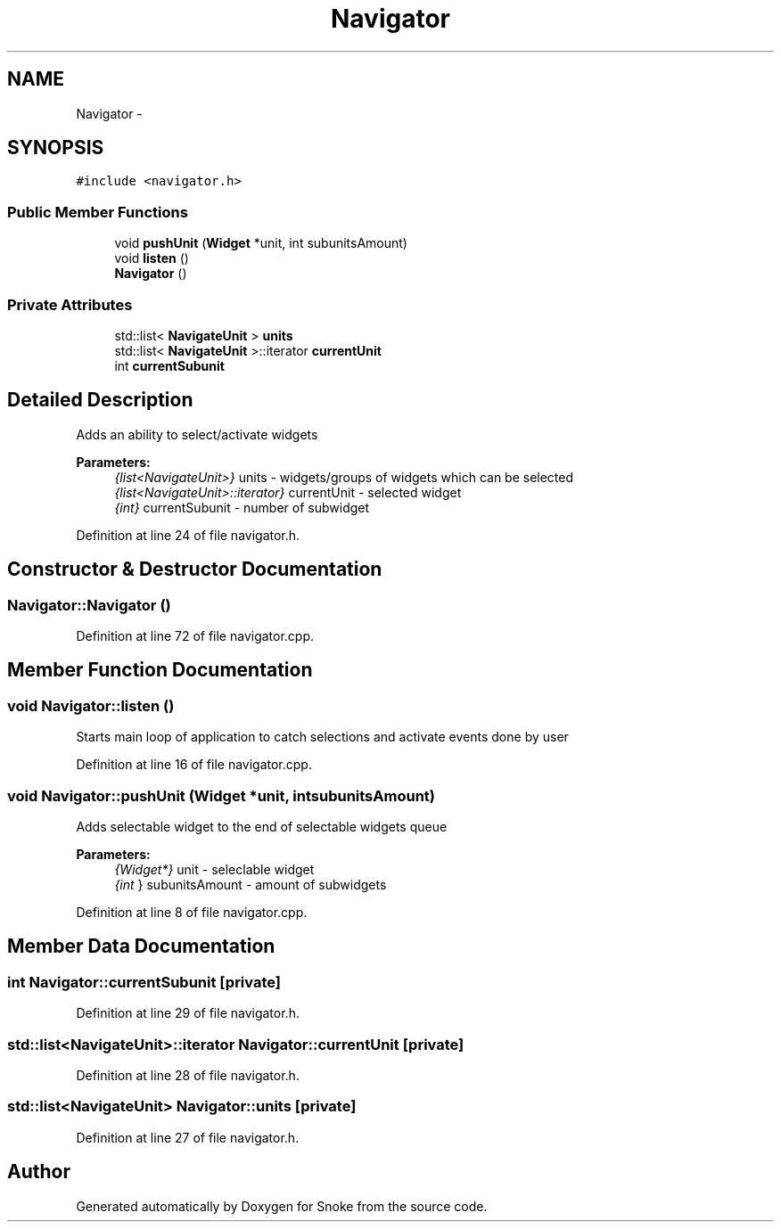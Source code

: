 .TH "Navigator" 3 "Thu May 2 2019" "Snoke" \" -*- nroff -*-
.ad l
.nh
.SH NAME
Navigator \- 
.SH SYNOPSIS
.br
.PP
.PP
\fC#include <navigator\&.h>\fP
.SS "Public Member Functions"

.in +1c
.ti -1c
.RI "void \fBpushUnit\fP (\fBWidget\fP *unit, int subunitsAmount)"
.br
.ti -1c
.RI "void \fBlisten\fP ()"
.br
.ti -1c
.RI "\fBNavigator\fP ()"
.br
.in -1c
.SS "Private Attributes"

.in +1c
.ti -1c
.RI "std::list< \fBNavigateUnit\fP > \fBunits\fP"
.br
.ti -1c
.RI "std::list< \fBNavigateUnit\fP >::iterator \fBcurrentUnit\fP"
.br
.ti -1c
.RI "int \fBcurrentSubunit\fP"
.br
.in -1c
.SH "Detailed Description"
.PP 
Adds an ability to select/activate widgets 
.PP
\fBParameters:\fP
.RS 4
\fI{list<NavigateUnit>}\fP units - widgets/groups of widgets which can be selected 
.br
\fI{list<NavigateUnit>::iterator}\fP currentUnit - selected widget 
.br
\fI{int}\fP currentSubunit - number of subwidget 
.RE
.PP

.PP
Definition at line 24 of file navigator\&.h\&.
.SH "Constructor & Destructor Documentation"
.PP 
.SS "Navigator::Navigator ()"

.PP
Definition at line 72 of file navigator\&.cpp\&.
.SH "Member Function Documentation"
.PP 
.SS "void Navigator::listen ()"
Starts main loop of application to catch selections and activate events done by user 
.PP
Definition at line 16 of file navigator\&.cpp\&.
.SS "void Navigator::pushUnit (\fBWidget\fP *unit, intsubunitsAmount)"
Adds selectable widget to the end of selectable widgets queue 
.PP
\fBParameters:\fP
.RS 4
\fI{Widget*}\fP unit - seleclable widget 
.br
\fI{int\fP } subunitsAmount - amount of subwidgets 
.RE
.PP

.PP
Definition at line 8 of file navigator\&.cpp\&.
.SH "Member Data Documentation"
.PP 
.SS "int Navigator::currentSubunit\fC [private]\fP"

.PP
Definition at line 29 of file navigator\&.h\&.
.SS "std::list<\fBNavigateUnit\fP>::iterator Navigator::currentUnit\fC [private]\fP"

.PP
Definition at line 28 of file navigator\&.h\&.
.SS "std::list<\fBNavigateUnit\fP> Navigator::units\fC [private]\fP"

.PP
Definition at line 27 of file navigator\&.h\&.

.SH "Author"
.PP 
Generated automatically by Doxygen for Snoke from the source code\&.
